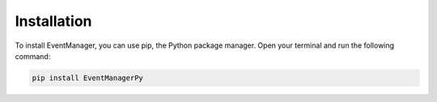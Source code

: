 Installation
=================

To install EventManager, you can use pip, the Python package manager. Open your terminal and run the following command:

.. code-block:: bash

      pip install EventManagerPy
